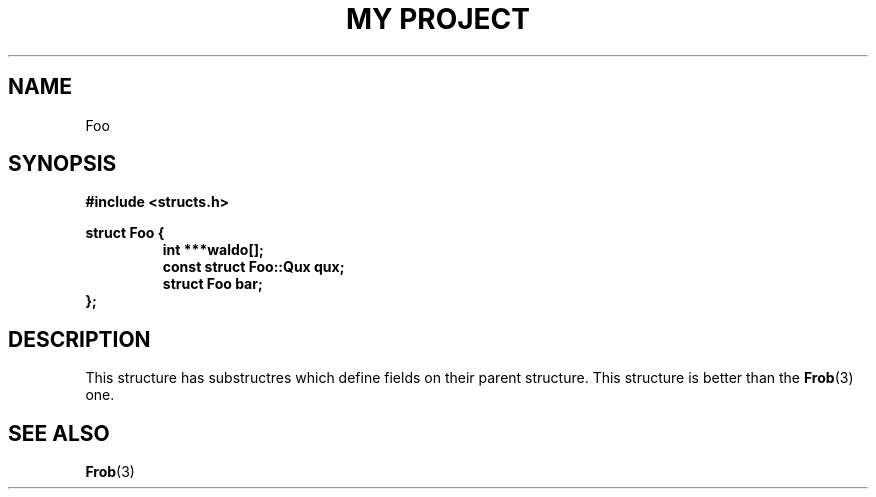 .TH "MY PROJECT" "3"
.SH NAME
Foo
.SH SYNOPSIS
.nf
.B #include <structs.h>
.PP
.B struct Foo {
.RS
.B int ***waldo[];
.B const struct Foo::Qux qux;
.B struct Foo bar;
.RE
.B };
.fi
.SH DESCRIPTION
This structure has substructres which define fields on their parent structure.
This structure is better than the \f[B]Frob\f[R](3) one.
.SH SEE ALSO
.BR Frob (3)